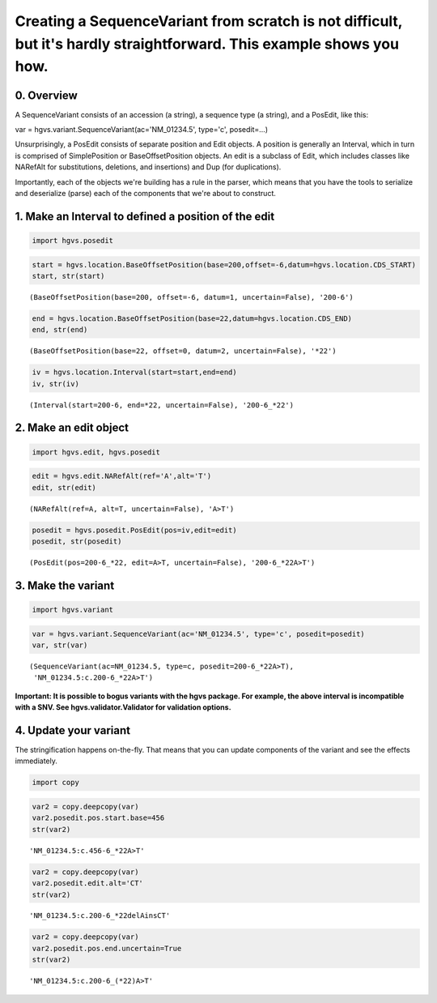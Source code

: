 
Creating a SequenceVariant from scratch is not difficult, but it's hardly straightforward. This example shows you how.
----------------------------------------------------------------------------------------------------------------------


0. Overview
~~~~~~~~~~~


A SequenceVariant consists of an accession (a string), a sequence type
(a string), and a PosEdit, like this:

var = hgvs.variant.SequenceVariant(ac='NM\_01234.5', type='c',
posedit=...)

Unsurprisingly, a PosEdit consists of separate position and Edit
objects. A position is generally an Interval, which in turn is comprised
of SimplePosition or BaseOffsetPosition objects. An edit is a subclass
of Edit, which includes classes like NARefAlt for substitutions,
deletions, and insertions) and Dup (for duplications).

Importantly, each of the objects we're building has a rule in the
parser, which means that you have the tools to serialize and deserialize
(parse) each of the components that we're about to construct.

1. Make an Interval to defined a position of the edit
~~~~~~~~~~~~~~~~~~~~~~~~~~~~~~~~~~~~~~~~~~~~~~~~~~~~~


.. code:: python

    import hgvs.posedit
.. code:: python

    start = hgvs.location.BaseOffsetPosition(base=200,offset=-6,datum=hgvs.location.CDS_START)
    start, str(start)



.. parsed-literal::

    (BaseOffsetPosition(base=200, offset=-6, datum=1, uncertain=False), '200-6')



.. code:: python

    end = hgvs.location.BaseOffsetPosition(base=22,datum=hgvs.location.CDS_END)
    end, str(end)



.. parsed-literal::

    (BaseOffsetPosition(base=22, offset=0, datum=2, uncertain=False), '*22')



.. code:: python

    iv = hgvs.location.Interval(start=start,end=end)
    iv, str(iv)



.. parsed-literal::

    (Interval(start=200-6, end=*22, uncertain=False), '200-6_*22')



2. Make an edit object
~~~~~~~~~~~~~~~~~~~~~~


.. code:: python

    import hgvs.edit, hgvs.posedit
.. code:: python

    edit = hgvs.edit.NARefAlt(ref='A',alt='T')
    edit, str(edit)



.. parsed-literal::

    (NARefAlt(ref=A, alt=T, uncertain=False), 'A>T')



.. code:: python

    posedit = hgvs.posedit.PosEdit(pos=iv,edit=edit)
    posedit, str(posedit)



.. parsed-literal::

    (PosEdit(pos=200-6_*22, edit=A>T, uncertain=False), '200-6_*22A>T')



3. Make the variant
~~~~~~~~~~~~~~~~~~~


.. code:: python

    import hgvs.variant
.. code:: python

    var = hgvs.variant.SequenceVariant(ac='NM_01234.5', type='c', posedit=posedit)
    var, str(var)



.. parsed-literal::

    (SequenceVariant(ac=NM_01234.5, type=c, posedit=200-6_*22A>T),
     'NM_01234.5:c.200-6_*22A>T')



**Important: It is possible to bogus variants with the hgvs package. For
example, the above interval is incompatible with a SNV. See
hgvs.validator.Validator for validation options.**

4. Update your variant
~~~~~~~~~~~~~~~~~~~~~~


The stringification happens on-the-fly. That means that you can update
components of the variant and see the effects immediately.

.. code:: python

    import copy
.. code:: python

    var2 = copy.deepcopy(var)
    var2.posedit.pos.start.base=456
    str(var2)



.. parsed-literal::

    'NM_01234.5:c.456-6_*22A>T'



.. code:: python

    var2 = copy.deepcopy(var)
    var2.posedit.edit.alt='CT'
    str(var2)



.. parsed-literal::

    'NM_01234.5:c.200-6_*22delAinsCT'



.. code:: python

    var2 = copy.deepcopy(var)
    var2.posedit.pos.end.uncertain=True
    str(var2)



.. parsed-literal::

    'NM_01234.5:c.200-6_(*22)A>T'



.. code:: python

    